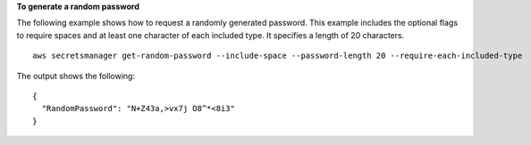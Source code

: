 **To generate a random password**

The following example shows how to request a randomly generated password. This example includes the optional flags to require spaces and at least one character of each included type. It specifies a length of 20 characters. ::

	aws secretsmanager get-random-password --include-space --password-length 20 --require-each-included-type 

The output shows the following: ::

	{
	  "RandomPassword": "N+Z43a,>vx7j O8^*<8i3"
	}
